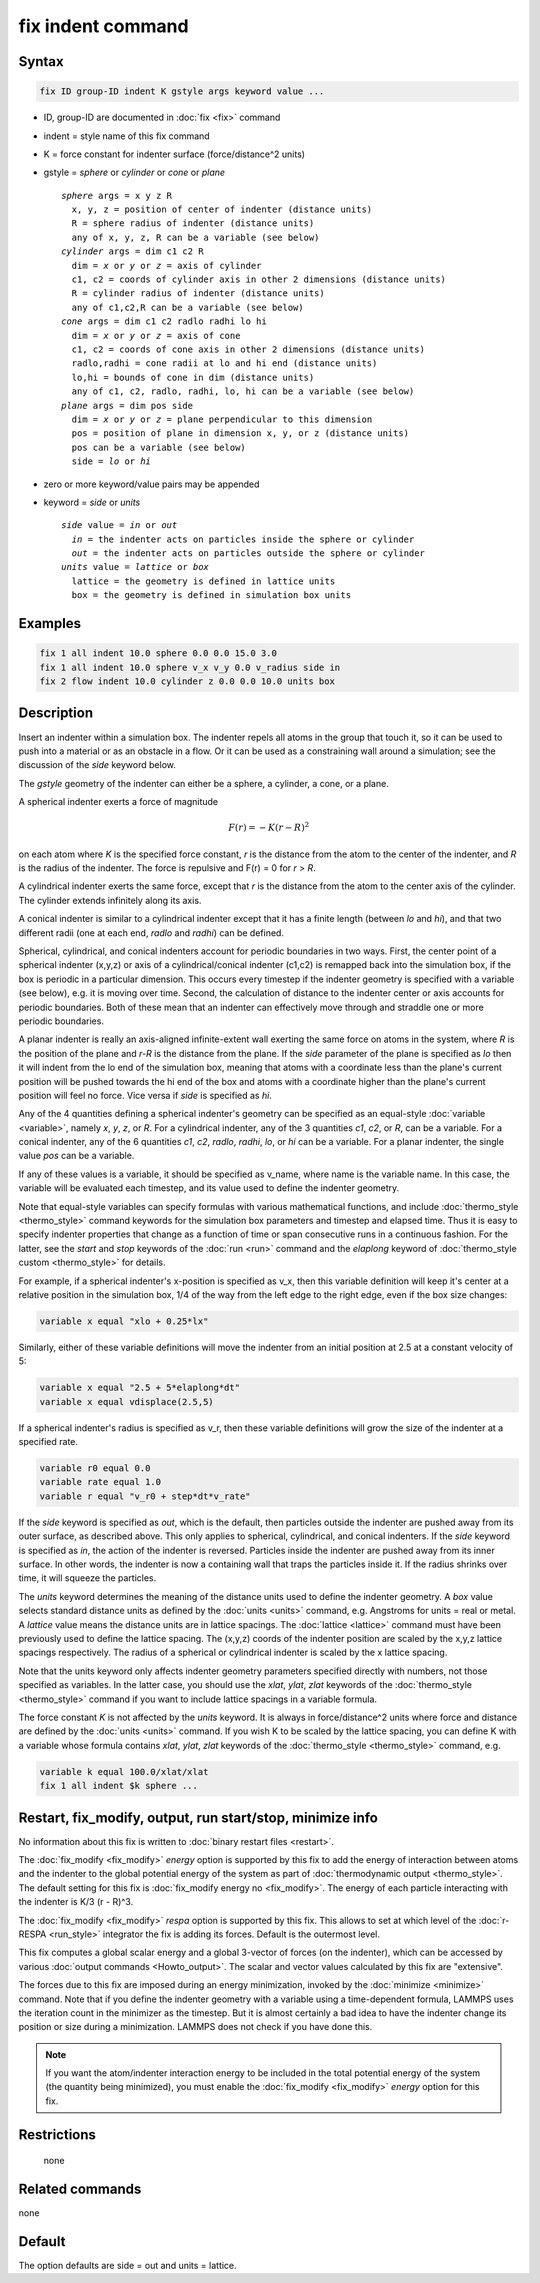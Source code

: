 .. index:: fix indent

fix indent command
==================

Syntax
""""""

.. code-block:: LAMMPS

   fix ID group-ID indent K gstyle args keyword value ...

* ID, group-ID are documented in :doc:`fix <fix>` command
* indent = style name of this fix command
* K = force constant for indenter surface (force/distance\^2 units)
* gstyle = *sphere* or *cylinder* or *cone* or *plane*

  .. parsed-literal::

       *sphere* args = x y z R
         x, y, z = position of center of indenter (distance units)
         R = sphere radius of indenter (distance units)
         any of x, y, z, R can be a variable (see below)
       *cylinder* args = dim c1 c2 R
         dim = *x* or *y* or *z* = axis of cylinder
         c1, c2 = coords of cylinder axis in other 2 dimensions (distance units)
         R = cylinder radius of indenter (distance units)
         any of c1,c2,R can be a variable (see below)
       *cone* args = dim c1 c2 radlo radhi lo hi
         dim = *x* or *y* or *z* = axis of cone
         c1, c2 = coords of cone axis in other 2 dimensions (distance units)
         radlo,radhi = cone radii at lo and hi end (distance units)
         lo,hi = bounds of cone in dim (distance units)
         any of c1, c2, radlo, radhi, lo, hi can be a variable (see below)
       *plane* args = dim pos side
         dim = *x* or *y* or *z* = plane perpendicular to this dimension
         pos = position of plane in dimension x, y, or z (distance units)
         pos can be a variable (see below)
         side = *lo* or *hi*

* zero or more keyword/value pairs may be appended
* keyword = *side* or *units*

  .. parsed-literal::

       *side* value = *in* or *out*
         *in* = the indenter acts on particles inside the sphere or cylinder
         *out* = the indenter acts on particles outside the sphere or cylinder
       *units* value = *lattice* or *box*
         lattice = the geometry is defined in lattice units
         box = the geometry is defined in simulation box units

Examples
""""""""

.. code-block:: LAMMPS

   fix 1 all indent 10.0 sphere 0.0 0.0 15.0 3.0
   fix 1 all indent 10.0 sphere v_x v_y 0.0 v_radius side in
   fix 2 flow indent 10.0 cylinder z 0.0 0.0 10.0 units box

Description
"""""""""""

Insert an indenter within a simulation box.  The indenter repels all
atoms in the group that touch it, so it can be used to push into a
material or as an obstacle in a flow.  Or it can be used as a
constraining wall around a simulation; see the discussion of the
*side* keyword below.

The *gstyle* geometry of the indenter can either be a sphere, a
cylinder, a cone, or a plane.

A spherical indenter exerts a force of magnitude

.. math::

   F(r) = - K \left( r - R \right)^2

on each atom where *K* is the specified force constant, *r* is the
distance from the atom to the center of the indenter, and *R* is the
radius of the indenter.  The force is repulsive and F(r) = 0 for *r* >
*R*\ .

A cylindrical indenter exerts the same force, except that *r* is the
distance from the atom to the center axis of the cylinder.  The
cylinder extends infinitely along its axis.

A conical indenter is similar to a cylindrical indenter except that it
has a finite length (between *lo* and *hi*), and that two different
radii (one at each end, *radlo* and *radhi*) can be defined.

Spherical, cylindrical, and conical indenters account for periodic
boundaries in two ways.  First, the center point of a spherical
indenter (x,y,z) or axis of a cylindrical/conical indenter (c1,c2) is
remapped back into the simulation box, if the box is periodic in a
particular dimension.  This occurs every timestep if the indenter
geometry is specified with a variable (see below), e.g. it is moving
over time.  Second, the calculation of distance to the indenter center
or axis accounts for periodic boundaries.  Both of these mean that an
indenter can effectively move through and straddle one or more
periodic boundaries.

A planar indenter is really an axis-aligned infinite-extent wall
exerting the same force on atoms in the system, where *R* is the
position of the plane and *r-R* is the distance from the plane.  If
the *side* parameter of the plane is specified as *lo* then it will
indent from the lo end of the simulation box, meaning that atoms with
a coordinate less than the plane's current position will be pushed
towards the hi end of the box and atoms with a coordinate higher than
the plane's current position will feel no force.  Vice versa if *side*
is specified as *hi*\ .

Any of the 4 quantities defining a spherical indenter's geometry can
be specified as an equal-style :doc:`variable <variable>`, namely *x*,
*y*, *z*, or *R*\ .  For a cylindrical indenter, any of the 3
quantities *c1*, *c2*, or *R*, can be a variable.  For a conical
indenter, any of the 6 quantities *c1*, *c2*, *radlo*, *radhi*, *lo*,
or *hi* can be a variable.  For a planar indenter, the single value
*pos* can be a variable.

If any of these values is a variable, it should be specified as
v_name, where name is the variable name.  In this case, the variable
will be evaluated each timestep, and its value used to define the
indenter geometry.

Note that equal-style variables can specify formulas with various
mathematical functions, and include :doc:`thermo_style <thermo_style>`
command keywords for the simulation box parameters and timestep and
elapsed time.  Thus it is easy to specify indenter properties that
change as a function of time or span consecutive runs in a continuous
fashion.  For the latter, see the *start* and *stop* keywords of the
:doc:`run <run>` command and the *elaplong* keyword of
:doc:`thermo_style custom <thermo_style>` for details.

For example, if a spherical indenter's x-position is specified as v_x,
then this variable definition will keep it's center at a relative
position in the simulation box, 1/4 of the way from the left edge to
the right edge, even if the box size changes:

.. code-block:: LAMMPS

   variable x equal "xlo + 0.25*lx"

Similarly, either of these variable definitions will move the indenter
from an initial position at 2.5 at a constant velocity of 5:

.. code-block:: LAMMPS

   variable x equal "2.5 + 5*elaplong*dt"
   variable x equal vdisplace(2.5,5)

If a spherical indenter's radius is specified as v_r, then these
variable definitions will grow the size of the indenter at a specified
rate.

.. code-block:: LAMMPS

   variable r0 equal 0.0
   variable rate equal 1.0
   variable r equal "v_r0 + step*dt*v_rate"

If the *side* keyword is specified as *out*, which is the default,
then particles outside the indenter are pushed away from its outer
surface, as described above.  This only applies to spherical,
cylindrical, and conical indenters.  If the *side* keyword is
specified as *in*, the action of the indenter is reversed.  Particles
inside the indenter are pushed away from its inner surface.  In other
words, the indenter is now a containing wall that traps the particles
inside it.  If the radius shrinks over time, it will squeeze the
particles.

The *units* keyword determines the meaning of the distance units used
to define the indenter geometry.  A *box* value selects standard
distance units as defined by the :doc:`units <units>` command,
e.g. Angstroms for units = real or metal.  A *lattice* value means the
distance units are in lattice spacings.  The :doc:`lattice <lattice>`
command must have been previously used to define the lattice spacing.
The (x,y,z) coords of the indenter position are scaled by the x,y,z
lattice spacings respectively.  The radius of a spherical or
cylindrical indenter is scaled by the x lattice spacing.

Note that the units keyword only affects indenter geometry parameters
specified directly with numbers, not those specified as variables.  In
the latter case, you should use the *xlat*, *ylat*, *zlat* keywords of
the :doc:`thermo_style <thermo_style>` command if you want to include
lattice spacings in a variable formula.

The force constant *K* is not affected by the *units* keyword.  It is
always in force/distance\^2 units where force and distance are defined
by the :doc:`units <units>` command.  If you wish K to be scaled by
the lattice spacing, you can define K with a variable whose formula
contains *xlat*, *ylat*, *zlat* keywords of the :doc:`thermo_style
<thermo_style>` command, e.g.

.. code-block:: LAMMPS

   variable k equal 100.0/xlat/xlat
   fix 1 all indent $k sphere ...

Restart, fix_modify, output, run start/stop, minimize info
"""""""""""""""""""""""""""""""""""""""""""""""""""""""""""

No information about this fix is written to :doc:`binary restart files
<restart>`.

The :doc:`fix_modify <fix_modify>` *energy* option is supported by
this fix to add the energy of interaction between atoms and the
indenter to the global potential energy of the system as part of
:doc:`thermodynamic output <thermo_style>`.  The default setting for
this fix is :doc:`fix_modify energy no <fix_modify>`. The energy of
each particle interacting with the indenter is K/3 (r - R)\^3.

The :doc:`fix_modify <fix_modify>` *respa* option is supported by this
fix. This allows to set at which level of the :doc:`r-RESPA
<run_style>` integrator the fix is adding its forces. Default is the
outermost level.

This fix computes a global scalar energy and a global 3-vector of
forces (on the indenter), which can be accessed by various
:doc:`output commands <Howto_output>`.  The scalar and vector values
calculated by this fix are "extensive".

The forces due to this fix are imposed during an energy minimization,
invoked by the :doc:`minimize <minimize>` command.  Note that if you
define the indenter geometry with a variable using a time-dependent
formula, LAMMPS uses the iteration count in the minimizer as the
timestep.  But it is almost certainly a bad idea to have the indenter
change its position or size during a minimization.  LAMMPS does not
check if you have done this.

.. note::

   If you want the atom/indenter interaction energy to be included in
   the total potential energy of the system (the quantity being
   minimized), you must enable the :doc:`fix_modify <fix_modify>`
   *energy* option for this fix.

Restrictions
""""""""""""
 none

Related commands
""""""""""""""""

none


Default
"""""""

The option defaults are side = out and units = lattice.
